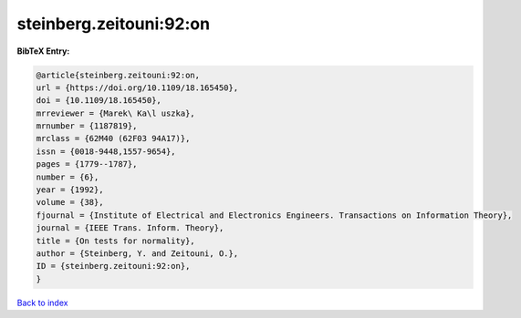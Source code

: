 steinberg.zeitouni:92:on
========================

.. :cite:t:`steinberg.zeitouni:92:on`

.. bibliography:: ../../All.bib

**BibTeX Entry:**

.. code-block:: bibtex

   @article{steinberg.zeitouni:92:on,
   url = {https://doi.org/10.1109/18.165450},
   doi = {10.1109/18.165450},
   mrreviewer = {Marek\ Ka\l uszka},
   mrnumber = {1187819},
   mrclass = {62M40 (62F03 94A17)},
   issn = {0018-9448,1557-9654},
   pages = {1779--1787},
   number = {6},
   year = {1992},
   volume = {38},
   fjournal = {Institute of Electrical and Electronics Engineers. Transactions on Information Theory},
   journal = {IEEE Trans. Inform. Theory},
   title = {On tests for normality},
   author = {Steinberg, Y. and Zeitouni, O.},
   ID = {steinberg.zeitouni:92:on},
   }

`Back to index <../index>`_

